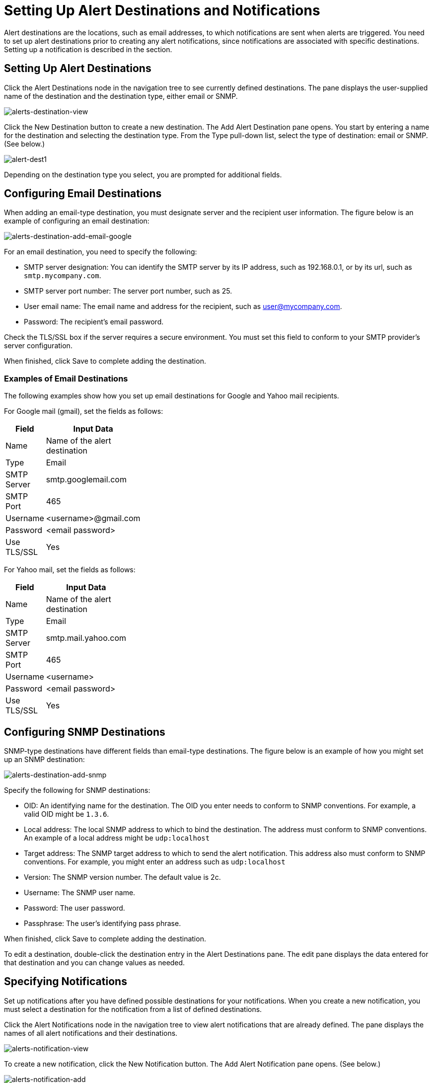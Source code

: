 = Setting Up Alert Destinations and Notifications

Alert destinations are the locations, such as email addresses, to which notifications are sent when alerts are triggered. You need to set up alert destinations prior to creating any alert notifications, since notifications are associated with specific destinations. Setting up a notification is described in the section.

== Setting Up Alert Destinations

Click the Alert Destinations node in the navigation tree to see currently defined destinations. The pane displays the user-supplied name of the destination and the destination type, either email or SNMP.

image:alerts-destination-view.png[alerts-destination-view]

Click the New Destination button to create a new destination. The Add Alert Destination pane opens. You start by entering a name for the destination and selecting the destination type. From the Type pull-down list, select the type of destination: email or SNMP. (See below.)

image:alert-dest1.png[alert-dest1]

Depending on the destination type you select, you are prompted for additional fields.

== Configuring Email Destinations

When adding an email-type destination, you must designate server and the recipient user information. The figure below is an example of configuring an email destination:

image:alerts-destination-add-email-google.png[alerts-destination-add-email-google]

For an email destination, you need to specify the following:

* SMTP server designation: You can identify the SMTP server by its IP address, such as 192.168.0.1, or by its url, such as `smtp.mycompany.com`.
* SMTP server port number: The server port number, such as 25.
* User email name: The email name and address for the recipient, such as user@mycompany.com.
* Password: The recipient's email password.

Check the TLS/SSL box if the server requires a secure environment. You must set this field to conform to your SMTP provider's server configuration.

When finished, click Save to complete adding the destination.

=== Examples of Email Destinations

The following examples show how you set up email destinations for Google and Yahoo mail recipients.

For Google mail (gmail), set the fields as follows:

[width="10",cols="50,50",options="header"]
|===
|Field |Input Data
|Name |Name of the alert destination
|Type |Email
|SMTP Server |smtp.googlemail.com
|SMTP Port |465
|Username |<username>@gmail.com
|Password |<email password>
|Use TLS/SSL |Yes
|===

For Yahoo mail, set the fields as follows:

[width="10",cols="50,50",options="header"]
|===
|Field |Input Data
|Name |Name of the alert destination
|Type |Email
|SMTP Server |smtp.mail.yahoo.com
|SMTP Port |465
|Username |<username>
|Password |<email password>
|Use TLS/SSL |Yes
|===

== Configuring SNMP Destinations

SNMP-type destinations have different fields than email-type destinations. The figure below is an example of how you might set up an SNMP destination:

image:alerts-destination-add-snmp.png[alerts-destination-add-snmp]

Specify the following for SNMP destinations:

* OID: An identifying name for the destination. The OID you enter needs to conform to SNMP conventions. For example, a valid OID might be `1.3.6`.
* Local address: The local SNMP address to which to bind the destination. The address must conform to SNMP conventions. An example of a local address might be `udp:localhost`
* Target address: The SNMP target address to which to send the alert notification. This address also must conform to SNMP conventions. For example, you might enter an address such as `udp:localhost`
* Version: The SNMP version number. The default value is 2c.
* Username: The SNMP user name.
* Password: The user password.
* Passphrase: The user's identifying pass phrase.

When finished, click Save to complete adding the destination.

To edit a destination, double-click the destination entry in the Alert Destinations pane. The edit pane displays the data entered for that destination and you can change values as needed.

== Specifying Notifications

Set up notifications after you have defined possible destinations for your notifications. When you create a new notification, you must select a destination for the notification from a list of defined destinations.

Click the Alert Notifications node in the navigation tree to view alert notifications that are already defined. The pane displays the names of all alert notifications and their destinations.

image:alerts-notification-view.png[alerts-notification-view]

To create a new notification, click the New Notification button. The Add Alert Notification pane opens. (See below.)

image:alerts-notification-add.png[alerts-notification-add]

Enter a name for the notification. Specifying a filter for the notification is optional and is covered in the next paragraph. Select the notification destination from the Destination pull-down list. If you have not yet defined a destination, then this list is empty and you cannot complete the notification specification.

You optionally may specify one or more filters. When you click the Add button in the middle of the pane, the pane displays a table into which you specify the filter field(s) and values for these field(s). You may add as many filter fields as you like. Select each filter field from the Field pull-down menu. The Value pull-down menu displays the values that correspond to the selected field. (The figure below is an example of this.)

image:alerts-notification-filter.png[alerts-notification-filter]

For each filter field you specify, be sure to click the Save button beneath the Field/Values table to save that filter, or click Cancel to discard the entry. You can select filter fields and delete them, if you want. Add additional filters by clicking the Add button, but be sure you click Save or Cancel before specifying these additional filter fields.

For example, the next figure shows how you might filter notifications on the Alert field. Once you select Alert for the Field column, the Value column displays any alerts that have been defined and you can select an alert value from the list.

image:alerts-notification-filter1.png[alerts-notification-filter1]

The Filter table displays any added filters. You can remove any filters you have added by clicking the red X to the right of the Value column.

image:alerts-notification-filter2.png[alerts-notification-filter2]

If the destination type you select is email, you enter the email recipient name, the name of the sender, a subject, and text for the body of the email. You must enter data for all these fields (See the figure below.)

image:alerts-notification-destination-email.png[alerts-notification-destination-email]

For email destinations, you may use an expression in the subject and body fields. To use an expression and have it correctly interpreted, you must enclose the expression in curly braces and precede it with a dollar sign ($) symbol, as shown below. For example:

[source]
----
${expression}
----

You can combine the expression with some other text. For example, you might want a subject line that displays a standard message that an alert has been triggered but also includes an expression indicating the alert condition. You might set the subject field as follows:

image:alerts-notification-subject-email.png[alerts-notification-subject-email]

See below for more information on properties that you can use with these alert expressions.

When the destination type is SNMP, you are prompted just for a value, as shown below. You must enter data for the Value field to be able to save the notification.

image:alerts-notification-snmp.png[alerts-notification-snmp]

For all notifications, be sure to click the Save button after you have entered all required data. Notice that the Save button is grayed out until all required fields are completed.

To edit a notification, double-click the notification entry in the Alert Notifications pane. The edit pane displays the data entered for that notification and you can change values as needed.

== Properties Used in Alert Expressions

There are a number of properties whose values you can incorporate into alert destinations and notifications. You incorporate these properties using the expression syntax shown above. Some properties are common to all alert types, while others pertain to specific alert types.

The following properties are common to all alert types. (The class `com.mulesoft.console.alert.RaisedAlert` contains the declaration of alert properties.)

[width="10",cols="50,50",options="header"]
|===
|Property |Description
|id |Flow identifier
|name |Flow name
|serverId |Server identifier
|serverName |Server name
|description |Description of the raised alert
|timestamp |Time when the alert was raised
|source |Source of the raised alert
|severity |Severity of the alert, such as Fatal or Critical
|type |The type of the alert, such as Low Memory or Exception
|===

Certain alert types have other accessible properties in addition to the common properties shown above. The table below shows the alert types for which additional properties are defined and the specific properties.

[width="90",cols="33,33,33",options="header"]
|===
|Alert Type |Property |Description
|Exception Alert |  | 
|  |exceptionMessage |A short text message describing the exception
|  |exceptionFullMessage |A complete or full text message describing the exception
|  |exceptionRootCause |The cause of the exception
|Threshold-based Alert (may be a custom, thread pool, or JMX alert) |  | 
|  |actualValue |The value that caused the alert to be raised
|  |threshold |The threshold value at which point the alert is raised
|  |thresholdEventType |The type of the event raising the alert
|URL health Alert |  | 
|  |urlStatus |The error status identifier from the URL
|  |urlMessage |The error message from the URL
|Log Alert |  | 
|  |logFile |The log file name
|  |logLine |The line in the log file
|===
